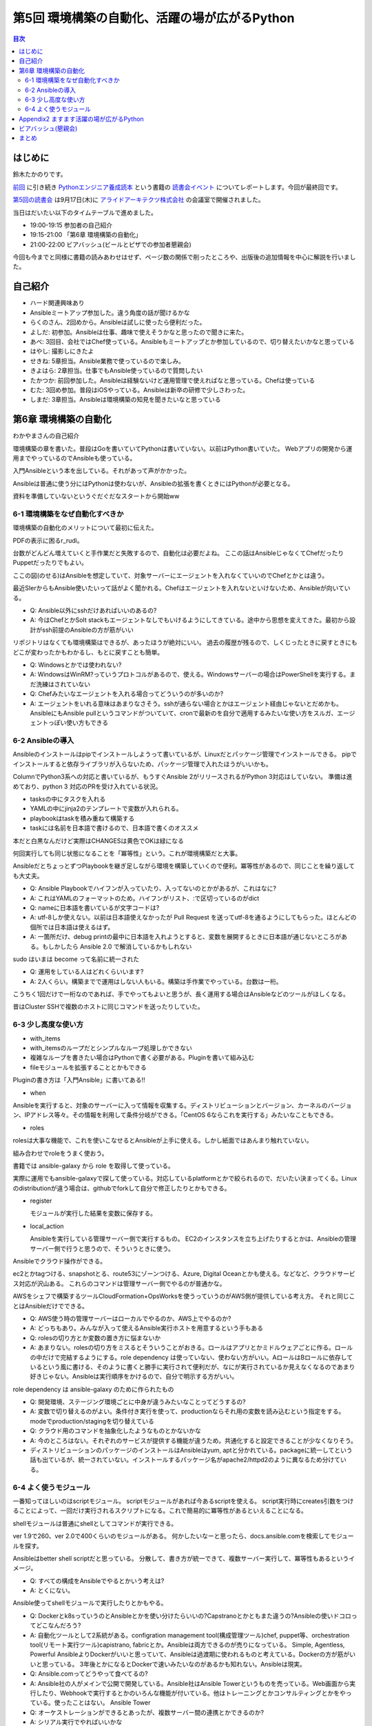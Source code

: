 ================================================
 第5回 環境構築の自動化、活躍の場が広がるPython
================================================

.. contents:: 目次
   :local:

はじめに
========
鈴木たかのりです。

`前回 <http://gihyo.jp/news/report/01/python-training-book-reading-club/0004>`_
に引き続き
`Pythonエンジニア養成読本 <http://gihyo.jp/book/2015/978-4-7741-7320-7>`_
という書籍の `読書会イベント <http://pymook.connpass.com/>`_ についてレポートします。今回が最終回です。

`第5回の読書会 <http://pymook.connpass.com/event/19107/>`_ は9月17日(木)に `アライドアーキテクツ株式会社 <http://www.aainc.co.jp/>`_ の会議室で開催されました。

当日はだいたい以下のタイムテーブルで進めました。

- 19:00-19:15 参加者の自己紹介
- 19:15-21:00 「第6章 環境構築の自動化」
- 21:00-22:00 ビアバッシュ(ビールとピザでの参加者懇親会)

今回も今までと同様に書籍の読みあわせはせず、ページ数の関係で削ったところや、出版後の追加情報を中心に解説を行いました。

自己紹介
========
- ハード関連興味あり
- Ansibleミートアップ参加した。違う角度の話が聞けるかな
- らくのさん、2回めから。Ansibleは試しに使ったら便利だった。
- よしだ: 初参加。Ansibleは仕事、趣味で使えそうかなと思ったので聞きに来た。
- あべ: 3回目、会社ではChef使っている。Ansibleもミートアップとか参加しているので、切り替えたいかなと思っている
- はやし: 撮影しにきたよ

- せきね: 5章担当。Ansible業務で使っているので楽しみ。
- きよはら: 2章担当。仕事でもAnsible使っているので質問したい
- たかつか: 前回参加した。Ansibleは経験ないけど運用管理で使えればなと思っている。Chefは使っている
- むた: 3回め参加。普段はiOSやっている。Ansibleは新卒の研修で少しさわった。
- しまだ: 3章担当。Ansibleは環境構築の知見を聞きたいなと思っている

第6章 環境構築の自動化
======================
わかやまさんの自己紹介

環境構築の章を書いた。普段はGoを書いていてPythonは書いていない。以前はPython書いていた。
Webアプリの開発から運用までやっているのでAnsibleも使っている。

入門Ansibleという本を出している。それがあって声がかかった。

Ansibleは普通に使う分にはPythonは使わないが、Ansibleの拡張を書くときにはPythonが必要となる。

資料を準備していないというぐだぐだなスタートから開始ww

6-1 環境構築をなぜ自動化すべきか
--------------------------------
環境構築の自動化のメリットについて最初に伝えた。

PDFの表示に困るr_rudi。

台数がどんどん増えていくと手作業だと失敗するので、自動化は必要だよね。
ここの話はAnsibleじゃなくてChefだったりPuppetだったりでもよい。

ここの図(のせる)はAnsibleを想定していて、対象サーバーにエージェントを入れなくていいのでChefとかとは違う。

最近SIerからもAnsible使いたいって話がよく聞かれる。Chefはエージェントを入れないといけないため、Ansibleが向いている。

- Q: Ansible以外にsshだけあればいいのあるの?
- A: 今はChefとかSolt stackもエージェントなしでもいけるようにしてきている。途中から思想を変えてきた。最初から設計がssh前提のAnsibleの方が筋がいい

リポジトリはなくても環境構築はできるが、あったほうが絶対にいい。
過去の履歴が残るので、しくじったときに戻すときにもどこが変わったかもわかるし、もとに戻すことも簡単。

- Q: Windowsとかでは使われない?
- A: WindowsはWinRM?っていうプロトコルがあるので、使える。Windowsサーバーの場合はPowerShellを実行する。まだ洗練はされていない
- Q: Chefみたいなエージェントを入れる場合ってどういうのが多いのか?
- A: エージェントをいれる意味はあまりなさそう。sshが通らない場合とかはエージェント経由じゃないとだめかも。AnsibleにもAnsible pullというコマンドがついていて、cronで最新のを自分で適用するみたいな使い方をスルガ、エージェントっぽい使い方もできる

6-2 Ansibleの導入
-----------------
Ansibleのインストールはpipでインストールしようって書いているが、Linuxだとパッケージ管理でインストールできる。
pipでインストールすると依存ライブラリが入らないため、パッケージ管理で入れたほうがいいかも。

ColumnでPython3系への対応と書いているが、もうすぐAnsible 2がリリースされるがPython 3対応はしていない。
準備は進めており、python 3 対応のPRを受け入れている状況。

- tasksの中にタスクを入れる
- YAMLの中にjinja2のテンプレートで変数が入れられる。
- playbookはtaskを積み重ねて構築する
- taskには名前を日本語で書けるので、日本語で書くのオススメ

本だと白黒なんだけど実際はCHANGESは黄色でOKは緑になる

何回実行しても同じ状態になることを「冪等性」という。これが環境構築だと大事。

AnsibleだとちょっとずつPlaybookを継ぎ足しながら環境を構築していくので便利。冪等性があるので、同じことを繰り返しても大丈夫。

- Q: Ansible Playbookでハイフンが入っていたり、入ってないのとかがあるが、これはなに?
- A: これはYAMLのフォーマットのため。ハイフンがリスト、:で区切っているのがdict
- Q: nameに日本語を書いているが文字コードは?
- A: utf-8しか使えない。以前は日本語使えなかったが Pull Request を送ってutf-8を通るようにしてもらった。ほとんどの個所では日本語は使えるはず。
- A: 一箇所だけ、debug printの最中に日本語を入れようとすると、変数を展開するときに日本語が通じないところがある。もしかしたら Ansible 2.0 で解消しているかもしれない

sudo はいまは become って名前に統一された

- Q: 運用をしている人はどれくらいいます?
- A: 2人くらい。構築までで運用はしない人もいる。構築は手作業でやっている。台数は一桁。

こうちく1回だけで一桁なのであれば、手でやってもよいと思うが、長く運用する場合はAnsibleなどのツールがほしくなる。

昔はCluster SSHで複数のホストに同じコマンドを送ったりしていた。
  
6-3 少し高度な使い方
--------------------
- with_items
- with_itemsのループだとシンプルなループ処理しかできない
- 複雑なループを書きたい場合はPythonで書く必要がある。Pluginを書いて組み込む
- fileモジュールを拡張することとかもできる

Pluginの書き方は「入門Ansible」に書いてある!!

- when
  
Ansibleを実行すると、対象のサーバーに入って情報を収集する。ディストリビューションとバージョン、カーネルのバージョン、IPアドレス等々。その情報を利用して条件分岐ができる。「CentOS 6ならこれを実行する」みたいなこともできる。

- roles

rolesは大事な機能で、これを使いこなせるとAnsibleが上手に使える。しかし紙面ではあんまり触れていない。

組み合わせでroleをうまく使おう。

書籍では ansible-galaxy から role を取得して使っている。

実際に運用でもansible-galaxyで探して使っている。対応しているplatformとかで絞られるので、だいたい決まってくる。Linuxのdistributionが違う場合は、githubでforkして自分で修正したりとかもできる。

- register

  モジュールが実行した結果を変数に保存する。

- local_action

  Ansibleを実行している管理サーバー側で実行するもの。
  EC2のインスタンスを立ち上げたりするとかは、Ansibleの管理サーバー側で行うと思うので、そういうときに使う。

Ansibleでクラウド操作ができる。

ec2とかtagつける、snapshotとる、route53にゾーンつける、Azure, Digital Oceanとかも使える。などなど、クラウドサービス対応が沢山ある。
これらのコマンドは管理サーバー側でやるのが普通かな。

AWSをシェフで構築するツールCloudFormation+OpsWorksを使うっていうのがAWS側が提供している考え方。
それと同じことはAnsibleだけでできる。

- Q: AWS使う時の管理サーバーはローカルでやるのか、AWS上でやるのか?
- A: どっちもあり。みんなが入って使えるAnsible実行ホストを用意するという手もある

- Q: rolesの切り方とか変数の置き方に悩まないか
- A: あまりない。rolesの切り方をミスるとそういうことがおきる。ロールはアプリとかミドルウェアごとに作る。ロールの中だけで完結するようにする。role dependency は使っていない、使わない方がいい。AロールはBロールに依存しているという風に書ける、そのように書くと勝手に実行されて便利だが、なにが実行されているか見えなくなるのであまり好きじゃない。Ansibleは実行順序をかけるので、自分で明示する方がいい。

role dependency は ansible-galaxy のために作られたもの

- Q: 開発環境、ステージング環境ごとに中身が違うみたいなことってどうするの?
- A: 変数で切り替えるのがよい。条件付き実行を使って、productionならそれ用の変数を読み込むという指定をする。modeでproduction/stagingを切り替えている
- Q: クラウド用のコマンドを抽象化したようなものとかないかな
- A: 今のところはない。それぞれのサービスが提供する機能が違うため。共通化すると設定できることが少なくなりそう。

- ディストリビューションのパッケージのインストールはAnsibleはyum, aptと分かれている。packageに統一してという話も出ているが、統一されていない。インストールするパッケージ名がapache2/httpd2のように異なるため分けている。

6-4 よく使うモジュール
----------------------
一番知ってほしいのはscriptモジュール。
scriptモジュールがあれば今あるscriptを使える。
script実行時にcreates引数をつけることによって、一回だけ実行されるスクリプトになる。これで簡易的に冪等性があるといえることになる。

shellモジュールは普通にshellとしてコマンドが実行できる。

ver 1.9で260、ver 2.0で400くらいのモジュールがある。
何かしたいなーと思ったら、docs.ansible.comを検索してモジュールを探す。

Ansibleはbetter shell scriptだと思っている。
分散して、書き方が統一できて、複数サーバー実行して、冪等性もあるというイメージ。

- Q: すべての構成をAnsibleでやるとかいう考えは?
- A: とくにない。

Ansible使ってshellモジュールで実行したりとかもやる。

- Q: Dockerとk8sっていうのとAnsibleとかを使い分けたらいいの?Capstranoとかともまた違うの?Ansibleの使いドコロってどこなんだろう?
- A: 自動化ツールとして2系統がある。configration management tool(構成管理ツール)chef, puppet等、orchestration tool(リモート実行ツール)capistrano, fabricとか。Ansibleは両方できるのが売りになっている。
  Simple, Agentless, Powerful
  AnsibleよりDockerがいいと思っていて、Ansibleは過渡期に使われるものと考えている。Dockerの方が筋がいいと思っている。
  3年後とかになるとDockerで速いみたいなのがあるかも知れない。Ansibleは現実。

- Q: Ansible.comってどうやって食べてるの?
- A: Ansible社の人がメインで公開で開発している。Ansible社はAnsible Towerというものを売っている。Web画面から実行したり、Webhookで実行するとかのいろんな機能が付いている。他はトレーニングとかコンサルティングとかをやっている。使ったことはない。
  Ansible Tower
- Q: オーケストレーションができるとあったが、複数サーバー間の連携とかできるのか?
- A: シリアル実行でやればいいかな
- Q: Playbookのファイルをリポジトリで管理するのが望ましい。リポジトリはどこがいい?
- A: Gitとかで github でもいいし社内のgitサーバーでもいいと思っている
- Q: sshの秘密鍵の管理とかどうしてる?
- A: ファイルについては分けておいたほうがよい。パスワード、Tokenとかの情報をPlaybookに書きたい場合がある。Ansible vaultという機能がある。暗号化してPlaybookに書き込み、実行時にパスワードを入力すると復号化して実行するみたいなこともできる
- A: HashiCorpのXXXってやつも秘密情報持てるので、それと連携するのはよいかも

Appendix2 ますます活躍の場が広がるPython
========================================
ここはざっと説明して終了

ビアバッシュ(懇親会)
====================
- ansible の cow say
- コードゴルフ→

まとめ
======
